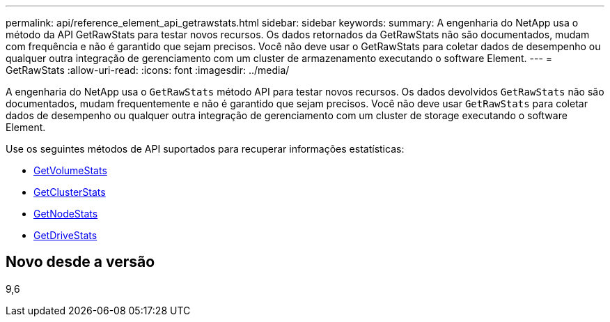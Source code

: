 ---
permalink: api/reference_element_api_getrawstats.html 
sidebar: sidebar 
keywords:  
summary: A engenharia do NetApp usa o método da API GetRawStats para testar novos recursos. Os dados retornados da GetRawStats não são documentados, mudam com frequência e não é garantido que sejam precisos. Você não deve usar o GetRawStats para coletar dados de desempenho ou qualquer outra integração de gerenciamento com um cluster de armazenamento executando o software Element. 
---
= GetRawStats
:allow-uri-read: 
:icons: font
:imagesdir: ../media/


[role="lead"]
A engenharia do NetApp usa o `GetRawStats` método API para testar novos recursos. Os dados devolvidos `GetRawStats` não são documentados, mudam frequentemente e não é garantido que sejam precisos. Você não deve usar `GetRawStats` para coletar dados de desempenho ou qualquer outra integração de gerenciamento com um cluster de storage executando o software Element.

Use os seguintes métodos de API suportados para recuperar informações estatísticas:

* xref:reference_element_api_getvolumestats.adoc[GetVolumeStats]
* xref:reference_element_api_getclusterstats.adoc[GetClusterStats]
* xref:reference_element_api_getnodestats.adoc[GetNodeStats]
* xref:reference_element_api_getdrivestats.adoc[GetDriveStats]




== Novo desde a versão

9,6
